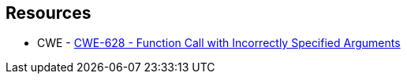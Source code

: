 == Resources

* CWE - https://cwe.mitre.org/data/definitions/628[CWE-628 - Function Call with Incorrectly Specified Arguments]
